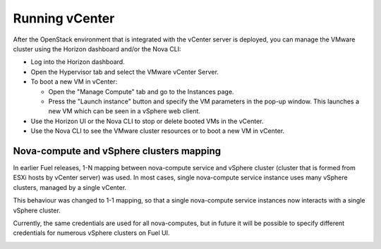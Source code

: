 .. _vcenter-operate:

Running vCenter
===============
After the OpenStack environment
that is integrated with the vCenter server is deployed,
you can manage the VMware cluster using the Horizon dashboard
and/or the Nova CLI:

- Log into the Horizon dashboard.
- Open the Hypervisor tab
  and select the VMware vCenter Server.
- To boot a new VM in vCenter:

  - Open the "Manage Compute" tab
    and go to the Instances page.
  - Press the "Launch instance" button
    and specify the VM parameters in the pop-up window.
    This launches a new VM
    which can be seen in a vSphere web client.
- Use the Horizon UI or the Nova CLI to stop or delete booted VMs in the vCenter.
- Use the Nova CLI to see the VMware cluster resources
  or to boot a new VM in vCenter.

Nova-compute and vSphere clusters mapping
------------------------------------------

In earlier Fuel releases, 1-N mapping between nova-compute service
and vSphere cluster (cluster that is formed from ESXi hosts by vCenter server) was used.
In most cases, single nova-compute service instance uses many vSphere clusters, managed by a single vCenter. 

This behaviour was changed to 1-1 mapping, so that a single nova-compute service
instances now interacts with a single vSphere cluster. 

Currently, the same credentials are used for all nova-computes, but in future it will be possible
to specify different credentials for numerous vSphere clusters on Fuel UI.

.. image:: /_images/1-1-mapping.png
   :width: 50%





